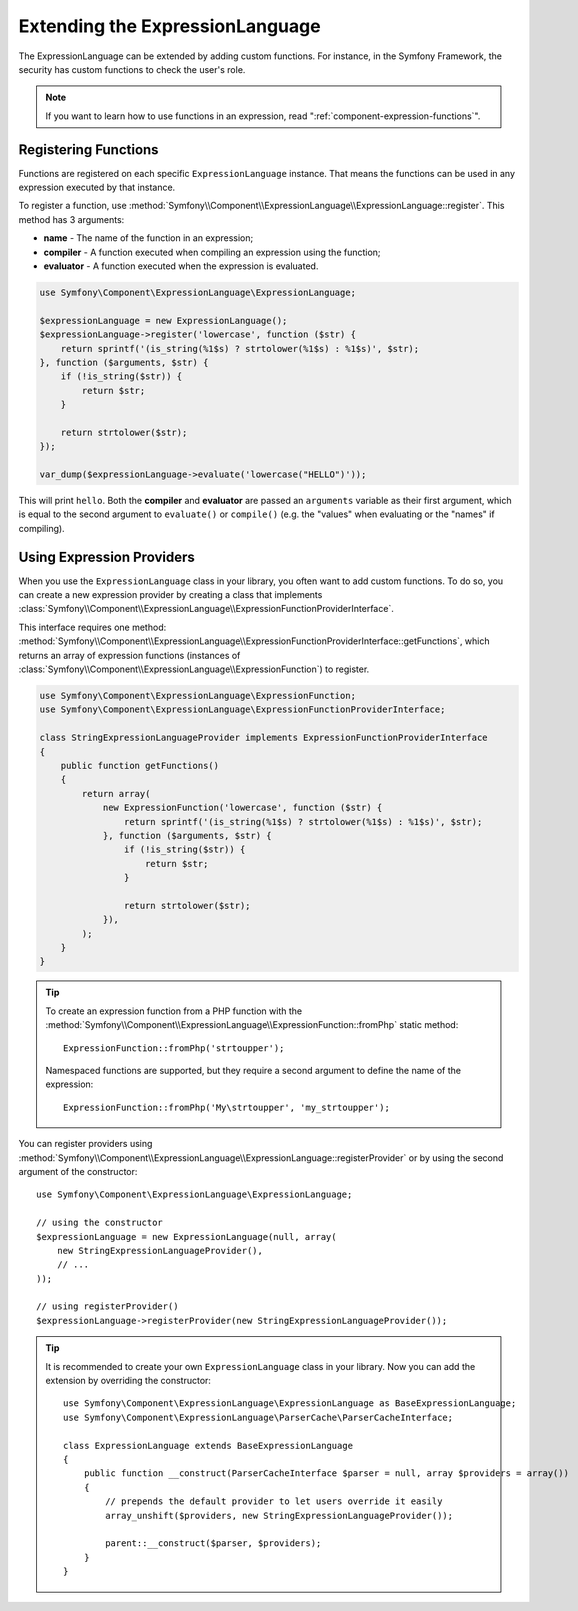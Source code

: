 .. index::
    single: Extending; ExpressionLanguage

Extending the ExpressionLanguage
================================

The ExpressionLanguage can be extended by adding custom functions. For
instance, in the Symfony Framework, the security has custom functions to check
the user's role.

.. note::

    If you want to learn how to use functions in an expression, read
    ":ref:`component-expression-functions`".

Registering Functions
---------------------

Functions are registered on each specific ``ExpressionLanguage`` instance.
That means the functions can be used in any expression executed by that
instance.

To register a function, use
:method:`Symfony\\Component\\ExpressionLanguage\\ExpressionLanguage::register`.
This method has 3 arguments:

* **name** - The name of the function in an expression;
* **compiler** - A function executed when compiling an expression using the
  function;
* **evaluator** - A function executed when the expression is evaluated.

.. code-block:: php

    use Symfony\Component\ExpressionLanguage\ExpressionLanguage;

    $expressionLanguage = new ExpressionLanguage();
    $expressionLanguage->register('lowercase', function ($str) {
        return sprintf('(is_string(%1$s) ? strtolower(%1$s) : %1$s)', $str);
    }, function ($arguments, $str) {
        if (!is_string($str)) {
            return $str;
        }

        return strtolower($str);
    });

    var_dump($expressionLanguage->evaluate('lowercase("HELLO")'));

This will print ``hello``. Both the **compiler** and **evaluator** are passed
an ``arguments`` variable as their first argument, which is equal to the
second argument to ``evaluate()`` or ``compile()`` (e.g. the "values" when
evaluating or the "names" if compiling).

.. _components-expression-language-provider:

Using Expression Providers
--------------------------

When you use the ``ExpressionLanguage`` class in your library, you often want
to add custom functions. To do so, you can create a new expression provider by
creating a class that implements
:class:`Symfony\\Component\\ExpressionLanguage\\ExpressionFunctionProviderInterface`.

This interface requires one method:
:method:`Symfony\\Component\\ExpressionLanguage\\ExpressionFunctionProviderInterface::getFunctions`,
which returns an array of expression functions (instances of
:class:`Symfony\\Component\\ExpressionLanguage\\ExpressionFunction`) to
register.

.. code-block:: php

    use Symfony\Component\ExpressionLanguage\ExpressionFunction;
    use Symfony\Component\ExpressionLanguage\ExpressionFunctionProviderInterface;

    class StringExpressionLanguageProvider implements ExpressionFunctionProviderInterface
    {
        public function getFunctions()
        {
            return array(
                new ExpressionFunction('lowercase', function ($str) {
                    return sprintf('(is_string(%1$s) ? strtolower(%1$s) : %1$s)', $str);
                }, function ($arguments, $str) {
                    if (!is_string($str)) {
                        return $str;
                    }

                    return strtolower($str);
                }),
            );
        }
    }

.. tip::

    To create an expression function from a PHP function with the
    :method:`Symfony\\Component\\ExpressionLanguage\\ExpressionFunction::fromPhp` static method::

        ExpressionFunction::fromPhp('strtoupper');

    Namespaced functions are supported, but they require a second argument to
    define the name of the expression::

        ExpressionFunction::fromPhp('My\strtoupper', 'my_strtoupper');

    .. versionadded:: 3.3
        The ``ExpressionFunction::fromPhp()`` method was introduced in Symfony 3.3.

You can register providers using
:method:`Symfony\\Component\\ExpressionLanguage\\ExpressionLanguage::registerProvider`
or by using the second argument of the constructor::

    use Symfony\Component\ExpressionLanguage\ExpressionLanguage;

    // using the constructor
    $expressionLanguage = new ExpressionLanguage(null, array(
        new StringExpressionLanguageProvider(),
        // ...
    ));

    // using registerProvider()
    $expressionLanguage->registerProvider(new StringExpressionLanguageProvider());

.. tip::

    It is recommended to create your own ``ExpressionLanguage`` class in your
    library. Now you can add the extension by overriding the constructor::

        use Symfony\Component\ExpressionLanguage\ExpressionLanguage as BaseExpressionLanguage;
        use Symfony\Component\ExpressionLanguage\ParserCache\ParserCacheInterface;

        class ExpressionLanguage extends BaseExpressionLanguage
        {
            public function __construct(ParserCacheInterface $parser = null, array $providers = array())
            {
                // prepends the default provider to let users override it easily
                array_unshift($providers, new StringExpressionLanguageProvider());

                parent::__construct($parser, $providers);
            }
        }

